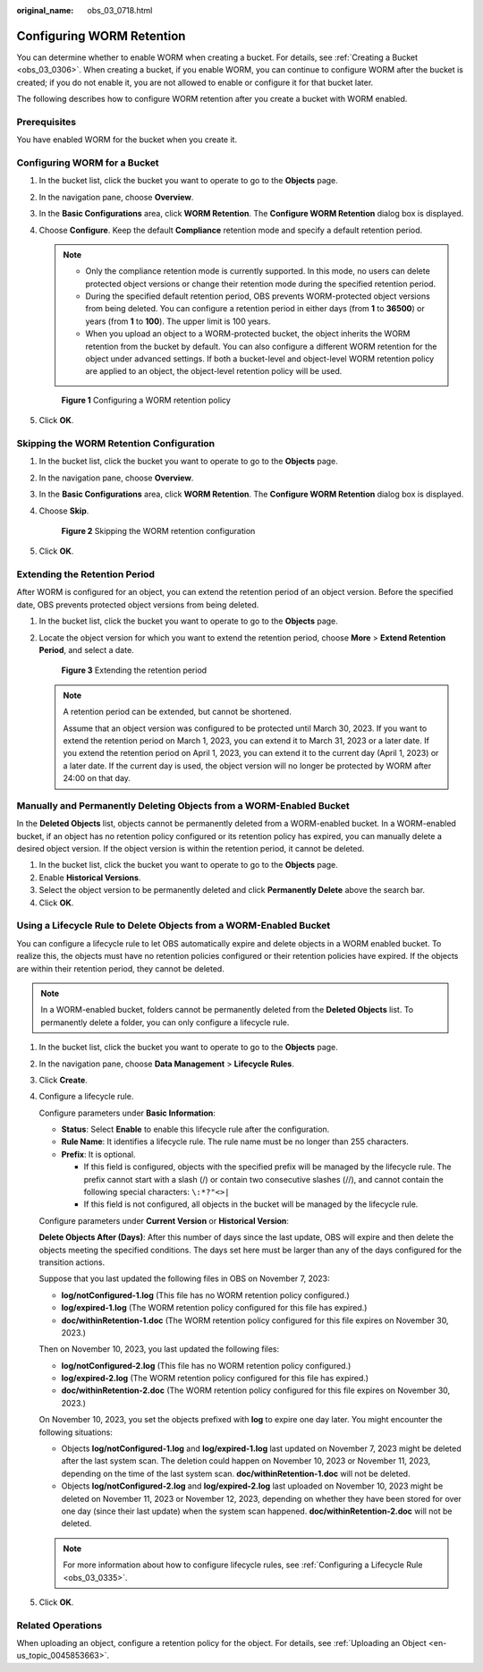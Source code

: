 :original_name: obs_03_0718.html

.. _obs_03_0718:

Configuring WORM Retention
==========================

You can determine whether to enable WORM when creating a bucket. For details, see :ref:`Creating a Bucket <obs_03_0306>`. When creating a bucket, if you enable WORM, you can continue to configure WORM after the bucket is created; if you do not enable it, you are not allowed to enable or configure it for that bucket later.

The following describes how to configure WORM retention after you create a bucket with WORM enabled.

Prerequisites
-------------

You have enabled WORM for the bucket when you create it.

Configuring WORM for a Bucket
-----------------------------

#. In the bucket list, click the bucket you want to operate to go to the **Objects** page.

#. In the navigation pane, choose **Overview**.

#. In the **Basic Configurations** area, click **WORM Retention**. The **Configure WORM Retention** dialog box is displayed.

#. Choose **Configure**. Keep the default **Compliance** retention mode and specify a default retention period.

   .. note::

      -  Only the compliance retention mode is currently supported. In this mode, no users can delete protected object versions or change their retention mode during the specified retention period.
      -  During the specified default retention period, OBS prevents WORM-protected object versions from being deleted. You can configure a retention period in either days (from **1** to **36500**) or years (from **1** to **100**). The upper limit is 100 years.
      -  When you upload an object to a WORM-protected bucket, the object inherits the WORM retention from the bucket by default. You can also configure a different WORM retention for the object under advanced settings. If both a bucket-level and object-level WORM retention policy are applied to an object, the object-level retention policy will be used.


   .. figure:: /_static/images/en-us_image_0000001953176333.png
      :alt: **Figure 1** Configuring a WORM retention policy

      **Figure 1** Configuring a WORM retention policy

#. Click **OK**.

Skipping the WORM Retention Configuration
-----------------------------------------

#. In the bucket list, click the bucket you want to operate to go to the **Objects** page.

#. In the navigation pane, choose **Overview**.

#. In the **Basic Configurations** area, click **WORM Retention**. The **Configure WORM Retention** dialog box is displayed.

#. Choose **Skip**.


   .. figure:: /_static/images/en-us_image_0000001953342509.png
      :alt: **Figure 2** Skipping the WORM retention configuration

      **Figure 2** Skipping the WORM retention configuration

#. Click **OK**.

Extending the Retention Period
------------------------------

After WORM is configured for an object, you can extend the retention period of an object version. Before the specified date, OBS prevents protected object versions from being deleted.

#. In the bucket list, click the bucket you want to operate to go to the **Objects** page.

#. Locate the object version for which you want to extend the retention period, choose **More** > **Extend Retention Period**, and select a date.


   .. figure:: /_static/images/en-us_image_0000001953346977.png
      :alt: **Figure 3** Extending the retention period

      **Figure 3** Extending the retention period

   .. note::

      A retention period can be extended, but cannot be shortened.

      Assume that an object version was configured to be protected until March 30, 2023. If you want to extend the retention period on March 1, 2023, you can extend it to March 31, 2023 or a later date. If you extend the retention period on April 1, 2023, you can extend it to the current day (April 1, 2023) or a later date. If the current day is used, the object version will no longer be protected by WORM after 24:00 on that day.

Manually and Permanently Deleting Objects from a WORM-Enabled Bucket
--------------------------------------------------------------------

In the **Deleted Objects** list, objects cannot be permanently deleted from a WORM-enabled bucket. In a WORM-enabled bucket, if an object has no retention policy configured or its retention policy has expired, you can manually delete a desired object version. If the object version is within the retention period, it cannot be deleted.

#. In the bucket list, click the bucket you want to operate to go to the **Objects** page.
#. Enable **Historical Versions**.
#. Select the object version to be permanently deleted and click **Permanently Delete** above the search bar.
#. Click **OK**.

Using a Lifecycle Rule to Delete Objects from a WORM-Enabled Bucket
-------------------------------------------------------------------

You can configure a lifecycle rule to let OBS automatically expire and delete objects in a WORM enabled bucket. To realize this, the objects must have no retention policies configured or their retention policies have expired. If the objects are within their retention period, they cannot be deleted.

.. note::

   In a WORM-enabled bucket, folders cannot be permanently deleted from the **Deleted Objects** list. To permanently delete a folder, you can only configure a lifecycle rule.

#. In the bucket list, click the bucket you want to operate to go to the **Objects** page.

#. In the navigation pane, choose **Data Management** > **Lifecycle Rules**.

#. Click **Create**.

#. Configure a lifecycle rule.

   Configure parameters under **Basic Information**:

   -  **Status**: Select **Enable** to enable this lifecycle rule after the configuration.
   -  **Rule Name**: It identifies a lifecycle rule. The rule name must be no longer than 255 characters.
   -  **Prefix**: It is optional.

      -  If this field is configured, objects with the specified prefix will be managed by the lifecycle rule. The prefix cannot start with a slash (/) or contain two consecutive slashes (//), and cannot contain the following special characters: ``\:*?"<>|``
      -  If this field is not configured, all objects in the bucket will be managed by the lifecycle rule.

   Configure parameters under **Current Version** or **Historical Version**:

   **Delete Objects After (Days)**: After this number of days since the last update, OBS will expire and then delete the objects meeting the specified conditions. The days set here must be larger than any of the days configured for the transition actions.

   Suppose that you last updated the following files in OBS on November 7, 2023:

   -  **log/notConfigured-1.log** (This file has no WORM retention policy configured.)
   -  **log/expired-1.log** (The WORM retention policy configured for this file has expired.)
   -  **doc/withinRetention-1.doc** (The WORM retention policy configured for this file expires on November 30, 2023.)

   Then on November 10, 2023, you last updated the following files:

   -  **log/notConfigured-2.log** (This file has no WORM retention policy configured.)
   -  **log/expired-2.log** (The WORM retention policy configured for this file has expired.)
   -  **doc/withinRetention-2.doc** (The WORM retention policy configured for this file expires on November 30, 2023.)

   On November 10, 2023, you set the objects prefixed with **log** to expire one day later. You might encounter the following situations:

   -  Objects **log/notConfigured-1.log** and **log/expired-1.log** last updated on November 7, 2023 might be deleted after the last system scan. The deletion could happen on November 10, 2023 or November 11, 2023, depending on the time of the last system scan. **doc/withinRetention-1.doc** will not be deleted.
   -  Objects **log/notConfigured-2.log** and **log/expired-2.log** last uploaded on November 10, 2023 might be deleted on November 11, 2023 or November 12, 2023, depending on whether they have been stored for over one day (since their last update) when the system scan happened. **doc/withinRetention-2.doc** will not be deleted.

   .. note::

      For more information about how to configure lifecycle rules, see :ref:`Configuring a Lifecycle Rule <obs_03_0335>`.

#. Click **OK**.

Related Operations
------------------

When uploading an object, configure a retention policy for the object. For details, see :ref:`Uploading an Object <en-us_topic_0045853663>`.
